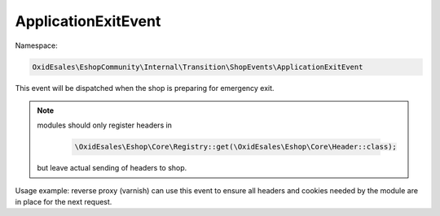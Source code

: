 ApplicationExitEvent
====================

Namespace:

.. code-block:: php

    OxidEsales\EshopCommunity\Internal\Transition\ShopEvents\ApplicationExitEvent

This event will be dispatched when the shop is preparing for emergency exit.

.. Note::

    modules should only register headers in
  
        .. code-block:: php

            \OxidEsales\Eshop\Core\Registry::get(\OxidEsales\Eshop\Core\Header::class);

    but leave actual sending of headers to shop.

Usage example: reverse proxy (varnish) can use this event to ensure all headers and cookies needed by the module
are in place for the next request.
